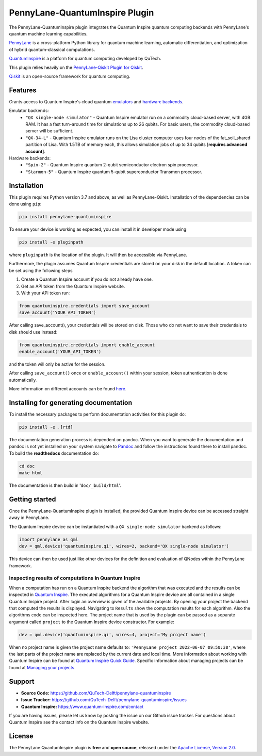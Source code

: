 PennyLane-QuantumInspire Plugin
###############################


.. image:: https://img.shields.io/github/license/qutech-delft/pennylane-quantuminspire.svg?
    :alt: License
    :target: https://opensource.org/licenses/Apache-2.0

.. image:: https://img.shields.io/readthedocs/pennylane-quantuminspire.svg?logo=read-the-docs&style=flat-square
    :alt: Read the Docs
    :target: https://pennylane-quantuminspire.readthedocs.io

.. header-start-inclusion-marker-do-not-remove

The PennyLane-QuantumInspire plugin integrates the Quantum Inspire quantum computing backends
with PennyLane's quantum machine learning capabilities.

`PennyLane <https://pennylane.readthedocs.io/en/stable/>`_ is a cross-platform Python library for quantum machine
learning, automatic differentiation, and optimization of hybrid quantum-classical computations.

`QuantumInspire <https://www.quantum-inspire.com/>`_ is a platform for quantum computing developed by QuTech.

This plugin relies heavily on the `PennyLane-Qiskit Plugin for Qiskit <https://github.com/PennyLaneAI/pennylane-qiskit>`_.

`Qiskit <https://qiskit.org/documentation/>`_ is an open-source framework for quantum computing.

.. header-end-inclusion-marker-do-not-remove

Features
========

Grants access to Quantum Inspire's cloud quantum `emulators <https://www.quantum-inspire.com/kbase/emulator-backends/>`_
and `hardware backends <https://www.quantum-inspire.com/kbase/hardware-backends/>`_.

Emulator backends:
    * ``"QX single-node simulator"`` - Quantum Inspire emulator run on a commodity cloud-based server, with 4GB RAM. It has a fast turn-around time for simulations up to 26 qubits. For basic users, the commodity cloud-based server will be sufficient.
    * ``"QX-34-L"`` - Quantum Inspire emulator runs on the Lisa cluster computer uses four nodes of the fat_soil_shared partition of Lisa. With 1.5TB of memory each, this allows simulation jobs of up to 34 qubits [**requires advanced account**].

Hardware backends:
    * ``"Spin-2"`` - Quantum Inspire quantum 2-qubit semiconductor electron spin processor.
    * ``"Starmon-5"`` - Quantum Inspire quantum 5-qubit superconductor Transmon processor.

.. installation-start-inclusion-marker-do-not-remove

Installation
============

This plugin requires Python version 3.7 and above, as well as PennyLane-Qiskit. Installation of the dependencies can
be done using ``pip``:

.. code-block:: bash

    pip install pennylane-quantuminspire

To ensure your device is working as expected, you can install it in developer mode
using

.. code-block:: bash

    pip install -e pluginpath

where ``pluginpath`` is the location of the plugin. It will then be accessible via PennyLane.

Furthermore, the plugin assumes Quantum Inspire credentials are stored on your disk in the default location.
A token can be set using the following steps

1. Create a Quantum Inspire account if you do not already have one.
2. Get an API token from the Quantum Inspire website.
3. With your API token run:

.. code-block:: python

    from quantuminspire.credentials import save_account
    save_account('YOUR_API_TOKEN')

After calling save_account(), your credentials will be stored on disk.
Those who do not want to save their credentials to disk should use instead:

.. code-block:: python

   from quantuminspire.credentials import enable_account
   enable_account('YOUR_API_TOKEN')

and the token will only be active for the session.

After calling ``save_account()`` once or ``enable_account()`` within your session, token authentication is done
automatically.

More information on different accounts can be found `here <https://www.quantum-inspire.com/kbase/accounts/#account-privileges>`_.

Installing for generating documentation
=======================================

To install the necessary packages to perform documentation activities for this plugin do:

.. code-block:: bash

    pip install -e .[rtd]

The documentation generation process is dependent on pandoc. When you want to generate the
documentation and pandoc is not yet installed on your system navigate
to `Pandoc <https://pandoc.org/installing.html>`_ and follow the instructions found there to install pandoc.
To build the **readthedocs** documentation do:

.. code-block:: bash

    cd doc
    make html

The documentation is then build in '``doc/_build/html``'.

.. installation-end-inclusion-marker-do-not-remove
.. getting-started-start-inclusion-marker-do-not-remove

Getting started
===============

Once the PennyLane-QuantumInspire plugin is installed, the provided Quantum Inspire device can be accessed straight
away in PennyLane.

The Quantum Inspire device can be instantiated with a ``QX single-node simulator`` backend as follows:

.. code-block:: python

    import pennylane as qml
    dev = qml.device('quantuminspire.qi', wires=2, backend='QX single-node simulator')

This device can then be used just like other devices for the definition and evaluation of QNodes within the
PennyLane framework.

Inspecting results of computations in Quantum Inspire
~~~~~~~~~~~~~~~~~~~~~~~~~~~~~~~~~~~~~~~~~~~~~~~~~~~~~

When a computation has run on a Quantum Inspire backend the algorithm that was executed and the results can be
inspected in `Quantum Inspire <https://www.quantum-inspire.com>`_.
The executed algorithms for a Quantum Inspire device are all contained in a single Quantum Inspire project.
After login an overview is given of the available projects. By opening your project the backend that computed the
results is displayed. Navigating to ``Results`` show the computation results for each algorithm. Also the
algorithms code can be inspected here.
The project name that is used by the plugin can be passed as a separate argument called ``project`` to the Quantum
Inspire device constructor. For example:

.. code-block:: python

    dev = qml.device('quantuminspire.qi', wires=4, project='My project name')

When no project name is given the project name defaults to: ``'PennyLane project 2022-06-07 09:50:38'``, where the last
parts of the project name are replaced by the current date and local time.
More information about working with Quantum Inspire can be found at
`Quantum Inspire Quick Guide <https://www.quantum-inspire.com/kbase/quick-guide/>`_. Specific information about
managing projects can be found at
`Managing your projects <https://www.quantum-inspire.com/kbase/managing-your-projects/>`_.

.. getting-started-end-inclusion-marker-do-not-remove
.. support-start-inclusion-marker-do-not-remove

Support
=======

- **Source Code:** https://github.com/QuTech-Delft/pennylane-quantuminspire
- **Issue Tracker:** https://github.com/QuTech-Delft/pennylane-quantuminspire/issues
- **Quantum Inspire:** https://www.quantum-inspire.com/contact

If you are having issues, please let us know by posting the issue on our Github issue tracker. For questions about
Quantum Inspire see the contact info on the Quantum Inspire website.

.. support-end-inclusion-marker-do-not-remove
.. license-start-inclusion-marker-do-not-remove

License
=======

The PennyLane QuantumInspire plugin is **free** and **open source**, released under
the `Apache License, Version 2.0 <https://www.apache.org/licenses/LICENSE-2.0>`_.

.. license-end-inclusion-marker-do-not-remove
